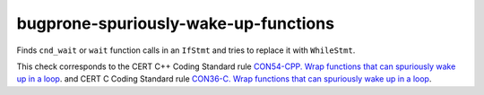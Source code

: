 .. title:: clang-tidy - bugprone-spuriously-wake-up-functions

bugprone-spuriously-wake-up-functions
=================================

Finds ``cnd_wait`` or ``wait`` function calls in an ``IfStmt`` and tries to 
replace it with ``WhileStmt``.

.. code-block: c++

    if (condition_predicate) {
        condition.wait(lk);
    }

.. code-block: c

    if (condition_predicate) {
        if (thrd_success != cnd_wait(&condition, &lock)) {
        }
    }

This check corresponds to the CERT C++ Coding Standard rule
`CON54-CPP. Wrap functions that can spuriously wake up in a loop
<https://wiki.sei.cmu.edu/confluence/display/cplusplus/CON54-CPP.+Wrap+functions+that+can+spuriously+wake+up+in+a+loop>`_.
and CERT C Coding Standard rule
`CON36-C. Wrap functions that can spuriously wake up in a loop
<https://wiki.sei.cmu.edu/confluence/display/c/CON36-C.+Wrap+functions+that+can+spuriously+wake+up+in+a+loop>`_.
